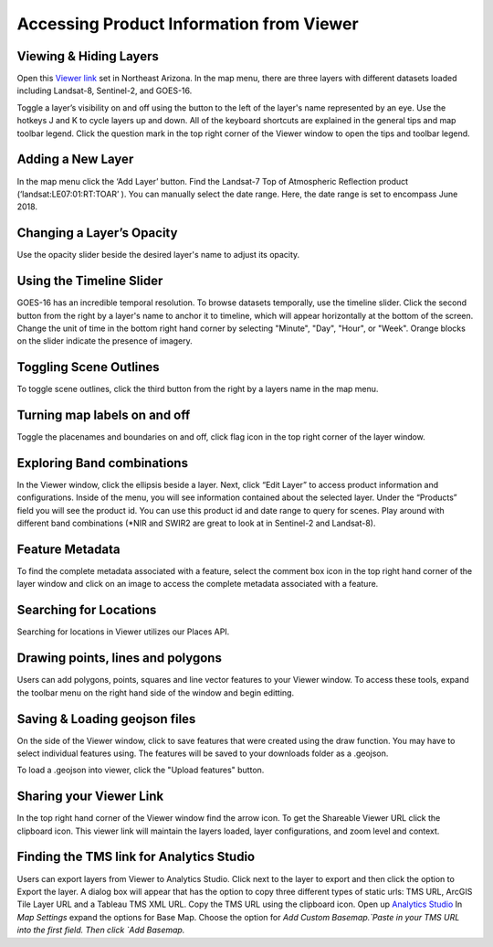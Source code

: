
Accessing Product Information from Viewer
==========================

Viewing & Hiding Layers 
~~~~~~~~~~~~~~~~~~~~~~~

Open this `Viewer link <https://viewer.descarteslabs.com/?config=a68b8760c9f727a431366be7a0a2f515ca79581a>`_ set in Northeast Arizona.  In the map menu, there are three layers with different datasets loaded including Landsat-8, Sentinel-2, and GOES-16.  

Toggle a layer’s visibility on and off using the button to the left of the layer's name represented by an eye. Use the hotkeys J and K to cycle layers up and down.  All of the keyboard shortcuts are explained in the general tips and map toolbar legend. Click the question mark in the top right corner of the Viewer window to open the tips and toolbar legend. 


Adding a New Layer
~~~~~~~~~~~~~~~~~~

In the map menu click the ‘Add Layer’ button. Find the Landsat-7 Top of Atmospheric Reflection product (‘landsat:LE07:01:RT:TOAR’ ). You can manually select the date range. Here, the date range is set to encompass June 2018.  

.. figure:: static_images/add-layer.png
   :scale: 100 %
   :alt: add new imagery layer


Changing a Layer’s Opacity
~~~~~~~~~~~~~~~~~~~~~~~~~~

Use the opacity slider beside the desired layer's name to adjust its opacity.

Using the Timeline Slider
~~~~~~~~~~~~~~~~~~~~~~~~~

GOES-16 has an incredible temporal resolution. To browse datasets temporally, use the timeline slider. Click the second button from the right by a layer's name to anchor it to timeline, which will appear horizontally at the bottom of the screen. Change the unit of time in the bottom right hand corner by selecting "Minute", "Day", "Hour", or "Week". Orange blocks on the slider indicate the presence of imagery. 

Toggling Scene Outlines
~~~~~~~~~~~~~~~~~~~~~~~
To toggle scene outlines, click the third button from the right by a layers name in the map menu.

Turning map labels on and off
~~~~~~~~~~~~~~~~~~~~~~~~~~~~~
Toggle the placenames and boundaries on and off, click flag icon in the top right corner of the layer window. 


Exploring Band combinations
~~~~~~~~~~~~~~~~~~~~~~~~~~~

In the Viewer window, click the ellipsis beside a layer. Next, click “Edit Layer” to access product information and configurations. Inside of the menu, you will see information contained about the selected layer.  Under the “Products” field you will see the product id.  You can use this product id and date range to query for scenes. Play around with different band combinations (*NIR and SWIR2 are great to look at in Sentinel-2 and Landsat-8).


Feature Metadata
~~~~~~~~~~~~~~~~
To find the complete metadata associated with a feature, select the comment box icon in the top right hand corner of the layer window and click on an image to access the complete metadata associated with a feature.  

Searching for Locations
~~~~~~~~~~~~~~~~~~~~~~~
Searching for locations in Viewer utilizes our Places API.  


Drawing points, lines and polygons
~~~~~~~~~~~~~~~~~~~~~~~~~~~~~~~~~~
Users can add polygons, points, squares and line vector features to your Viewer window. To access these tools, expand the toolbar menu on the right hand side of the window and begin editting. 


Saving &  Loading geojson files
~~~~~~~~~~~~~~~~~~~~~~~~~~~~~~~
On the side of the Viewer window, click to save features that were created using the draw function.  You may have to select individual features using. The features will be saved to your downloads folder as a .geojson.

To load a .geojson into viewer, click the "Upload features" button. 


Sharing your Viewer Link
~~~~~~~~~~~~~~~~~~~~~~~~
In the top right hand corner of the Viewer window find the arrow icon. To get the Shareable Viewer URL click the clipboard icon. This viewer link will maintain the layers loaded, layer configurations, and zoom level and context. 


Finding the TMS link for Analytics Studio
~~~~~~~~~~~~~~~~~~~~~~~~~~~~~~~~~~~~~~~~~
Users can export layers from Viewer to Analytics Studio. Click next to the layer to export and then click the option to Export the layer. A dialog box will appear that has the option to copy three different types of static urls:  TMS URL, ArcGIS Tile Layer URL and a Tableau TMS XML URL. Copy the TMS URL using the clipboard icon. Open up `Analytics Studio <https://analytics.descarteslabs.com/>`_ In `Map Settings` expand the options for Base Map.  Choose the option for `Add Custom Basemap.`Paste in your TMS URL into the first field. Then click `Add Basemap.`
